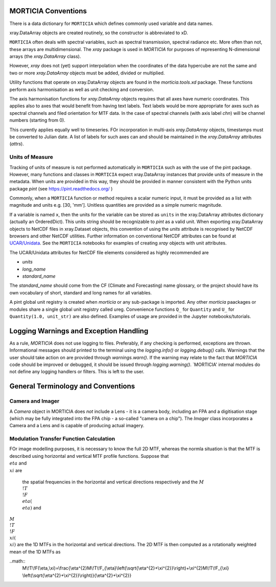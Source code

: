 MORTICIA Conventions
====================

There is a data dictionary for ``MORTICIA`` which defines commonly used variable and data names.

xray.DataArray objects are created routinely, so the constructor is abbreviated to xD.

``MORTICIA`` often deals with spectral variables, such as spectral transmission, spectral radiance etc.
More often than not, these arrays are multidimensional. The `xray` package is used in `MORTICIA` for
purposes of representing N-dimensional arrays (the `xray.DataArray` class).

However, `xray` does not (yet) support interpolation when the coordinates of the data hypercube are
not the same and two or more `xray.DataArray` objects must be added, divided or multiplied.

Utility functions that operate on xray.DataArray objects are found in the `morticia.tools.xd` package.
These functions perform axis harmonisation as well as unit checking and conversion.

The axis harmonisation functions for `xray.DataArray` objects requires that all axes have numeric coordinates.
This applies also to axes that would benefit from having text labels. Text labels would be more appropriate for
axes such as spectral channels and filed orientation for MTF data. In the case of spectral channels (with axis label
`chn`) will be channel numbers (starting from 0).

This curently applies equally well to timeseries. FOr incorporation in multi-axis `xray.DataArray` objects, timestamps
must be converted to Julian date. A list of labels for such axes can and should be maintained in the `xray.DataArray`
attributes (`attrs`).

Units of Measure
----------------
Tracking of units of measure is not performed automatically in ``MORTICIA`` such as with the use of the pint package.
However, many functions and classes in ``MORTICIA`` expect xray.DataArray instances that provide units of measure in
the metadata. When units are provided in this way, they should be provided in manner consistent with the Python units
package `pint` (see https://pint.readthedocs.org/ )

Commonly, when a ``MORTICIA`` function or method requires a scalar numeric input, it must be provided as a list
with magnitude and units e.g. [30, 'mm']. Unitless quantities are provided as a simple numeric magnitude.

If a variable is named ``x``, then the units for the variable can be stored as ``units`` in the xray.DataArray
attributes dictionary (actually an OrderedDict). This units string should be recognizable to `pint` as a valid unit.
When exporting xray.DataArray objects to NetCDF files in xray.Dataset objects, this convention of using the
`units` attribute is recognised by NetCDF browsers and other NetCDF utilities. Further information on conventional
NetCDF attributes can be found at
`UCAR/Unidata <https://www.unidata.ucar.edu/software/thredds/current/netcdf-java/metadata/DataDiscoveryAttConvention.html>`_.
See the ``MORTICIA`` notebooks for examples of creating `xray` objects with unit attributes.

The UCAR/Unidata attributes for NetCDF file elements considered as highly recommended are

- `units`
- `long_name`
- `standard_name`

The `standard_name` should come from the CF (Climate and Forecasting) name glossary, or the project should have
its own vocabulary of short, standard and long names for all variables.

A pint global unit registry is created when `morticia` or any sub-package is imported. Any other `morticia` paackages
or modules share a single global unit registry called ureg. Convenience functions ``Q_`` for ``Quantity`` and ``U_`` for
``Quantity(1.0, unit_str)`` are also defined. Examples of usage are provided in the Jupyter notebooks/tutorials.


Logging Warnings and Exception Handling
=======================================
As a rule, `MORTICIA` does not use logging to files. Preferably, if any checking is performed, exceptions are thrown.
Informational messages should printed to the terminal using the `logging.info()` or `logging.debug()` calls.
Warnings that the user should take action on are provided through `warnings.warn()`. If the warning may relate to
the fact that `MORTICIA` code should be improved or debugged, it should be issued through `logging.warning()`.
`MORTICIA' internal modules do not define any logging handlers or filters. This is left to the user.

General Terminology and Conventions
===================================

Camera and Imager
-----------------
A `Camera` object in MORTICIA does *not* include a Lens - it is a camera body, including an FPA and a
digitisation stage (which may be fully integrated into the FPA chip - a so-called "camera on a chip").
The `Imager` class incorporates a Camera and a Lens and is capable of producing actual imagery.

Modulation Transfer Function Calculation
----------------------------------------
FOr image modelling purposes, it is necessary to know the full 2D MTF, whereas the normla situation is that the
MTF is described using horizontal and vertical MTF profile functions. Suppose that :math:`\\eta` and :math:`\\xi` are
 the spatial frequencies in the horizontal and vertical directions respectively and the :math:`M\\!T\\!F_\\eta(\\eta)` and
:math:`M\\!T\\!F_\\xi(\\xi)` are the 1D MTFs in the horizontal and vertical directions. The 2D MTF is then computed as
a rotationally weighted mean of the 1D MTFs as

..math::
    M\\!T\\!F(\\eta,\\xi)=\\frac{\\eta^{2}M\\!T\\!F_{\\eta}\\left(\\sqrt{\\eta^{2}+\\xi^{2}}\\right)+\\xi^{2}M\\!T\\!F_{\\xi}
    \\left(\\sqrt{\\eta^{2}+\\xi^{2}}\\right)}{\\eta^{2}+\\xi^{2}}

